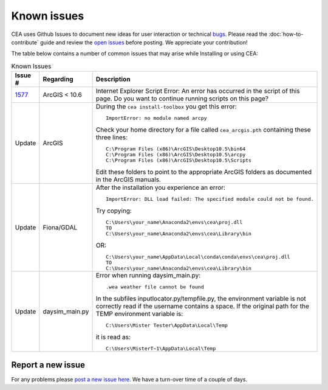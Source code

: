 Known issues
============
CEA uses Github Issues to document new ideas for user interaction or technical `bugs <https://github.com/architecture-building-systems/CityEnergyAnalyst/labels/bug>`_.
Please read the :doc:`how-to-contribute` guide and review the `open issues <https://github.com/architecture-building-systems/CityEnergyAnalyst/issues?utf8=%E2%9C%93&q=is%3Aopen+>`_
before posting. We appreciate your contribution!

The table below contains a number of common issues that may arise while Installing or using CEA:

.. csv-table:: Known Issues
    :header: "Issue #", "Regarding", "Description"
    :widths: 12, 20, 40

    "`1577 <https://github.com/architecture-building-systems/CityEnergyAnalyst/issues/1577>`_", "ArcGIS < 10.6", "Internet Explorer Script Error:
    An error has occurred in the script of this page. Do you want to continue running scripts on this page?"
    "Update", "ArcGIS", "During the ``cea install-toolbox`` you get this error::

        ImportError: no module named arcpy

    Check your home directory for a file called ``cea_arcgis.pth`` containing these three lines::

        C:\Program Files (x86)\ArcGIS\Desktop10.5\bin64
        C:\Program Files (x86)\ArcGIS\Desktop10.5\arcpy
        C:\Program Files (x86)\ArcGIS\Desktop10.5\Scripts

    Edit these folders to point to the appropriate ArcGIS folders as documented in the ArcGIS manuals."
    "Update", "Fiona/GDAL", "After the installation you experience an error::

        ImportError: DLL load failed: The specified module could not be found.

    Try copying::

        C:\Users\your_name\Anaconda2\envs\cea\proj.dll
        TO
        C:\Users\your_name\Anaconda2\envs\cea\Library\bin

    OR::

      C:\Users\your_name\AppData\Local\conda\conda\envs\cea\proj.dll
      TO
      C:\Users\your_name\Anaconda2\envs\cea\Library\bin

     "
    "Update", "daysim_main.py", "Error when running daysim_main.py::

        .wea weather file cannot be found

    In the subfiles inputlocator.py/tempfile.py, the environment variable is not correctly read if the username
    contains a space.
    If the original path for the TEMP environment variable is::

        C:\Users\Mister Tester\AppData\Local\Temp

    it is read as::

        C:\Users\MisterT~1\AppData\Local\Temp

    "
Report a new issue
------------------

For any problems please `post a new issue here <https://github.com/architecture-building-systems/CityEnergyAnalyst/issues>`__.
We have a turn-over time of a couple of days.

